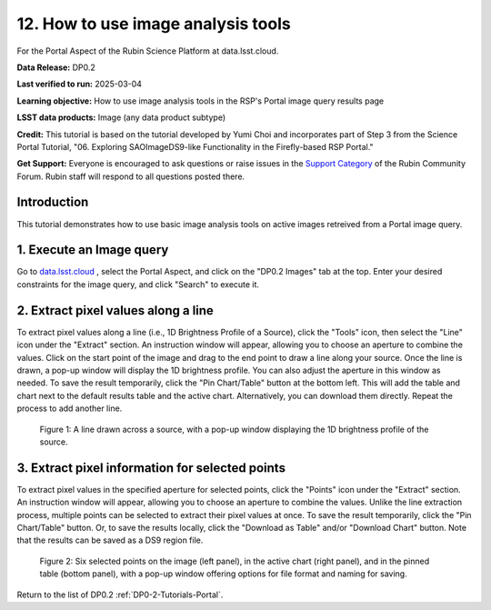 .. Review the README on instructions to contribute.
.. Review the style guide to keep a consistent approach to the documentation.
.. Static objects, such as figures, should be stored in the _static directory. Review the _static/README on instructions to contribute.
.. Do not remove the comments that describe each section. They are included to provide guidance to contributors.
.. Do not remove other content provided in the templates, such as a section. Instead, comment out the content and include comments to explain the situation. For example:
	- If a section within the template is not needed, comment out the section title and label reference. Do not delete the expected section title, reference or related comments provided from the template.
    - If a file cannot include a title (surrounded by ampersands (#)), comment out the title from the template and include a comment explaining why this is implemented (in addition to applying the ``title`` directive).

.. This is the label that can be used for cross referencing this file.
.. Recommended title label format is "Directory Name"-"Title Name" -- Spaces should be replaced by hyphens.
.. _Tutorials-Examples-DP0-2-Portal-howto-query-image:
.. Each section should include a label for cross referencing to a given area.
.. Recommended format for all labels is "Title Name"-"Section Name" -- Spaces should be replaced by hyphens.
.. To reference a label that isn't associated with an reST object such as a title or figure, you must include the link and explicit title using the syntax :ref:`link text <label-name>`.
.. A warning will alert you of identical labels during the linkcheck process.


###################################
12. How to use image analysis tools
###################################

.. This section should provide a brief, top-level description of the page.

For the Portal Aspect of the Rubin Science Platform at data.lsst.cloud.

**Data Release:** DP0.2

**Last verified to run:** 2025-03-04

**Learning objective:** How to use image analysis tools in the RSP's Portal image query results page

**LSST data products:** Image (any data product subtype)

**Credit:** This tutorial is based on the tutorial developed by Yumi Choi and incorporates part of Step 3 from the Science Portal Tutorial, "06. Exploring SAOImageDS9-like Functionality in the Firefly-based RSP Portal."

**Get Support:** Everyone is encouraged to ask questions or raise issues in the `Support Category <https://community.lsst.org/c/support/6>`_ of the Rubin Community Forum. Rubin staff will respond to all questions posted there.


.. _DP0-2-Portal-howto-image-analysis:

Introduction
============

This tutorial demonstrates how to use basic image analysis tools on active images retreived from a Portal image query.

.. _DP0-2-Portal-howto-image-analysis-1:

1. Execute an Image query 
=========================

Go to `data.lsst.cloud <https://data.lsst.cloud>`_ , select the Portal Aspect, and
click on the "DP0.2 Images" tab at the top. Enter your desired constraints for the image query,
and click "Search" to execute it.



.. _DP0-2-Portal-howto-image-analysis-2:
                                        
2. Extract pixel values along a line 
====================================
                                        
To extract pixel values along a line (i.e., 1D Brightness Profile of a Source),
click the "Tools" icon, then select the "Line" icon under the "Extract" section.
An instruction window will appear, allowing you to choose an aperture to combine the values.
Click on the start point of the image and drag to the end point to draw a line along your source.
Once the line is drawn, a pop-up window will display the 1D brightness profile.
You can also adjust the aperture in this window as needed. To save the result temporarily,
click the "Pin Chart/Table" button at the bottom left. This will add the table and chart
next to the default results table and the active chart. Alternatively, you can download
them directly. Repeat the process to add another line.

.. figure:: /_static/portal_tut06_step03a.png
    :width: 500
    :name: portal_howto_image_analysis-1
    :alt: A screenshot displaying a line drawn across a source, accompanied by a pop-up window showing the source's 1D brightness profile along that line. 

    Figure 1: A line drawn across a source, with a pop-up window displaying the 1D brightness profile of the source.



.. _DP0-2-Portal-howto-image-analysis-3:
                                        
3. Extract pixel information for selected points 
================================================
  
To extract pixel values in the specified aperture for selected points, click the "Points" icon under the "Extract" section. 
An instruction window will appear, allowing you to choose an aperture to combine the values. Unlike the line extraction process,
multiple points can be selected to extract their pixel values at once. To save the result temporarily,
click the "Pin Chart/Table" button. Or, to save the results locally, click the "Download as Table" and/or
"Download Chart" button. Note that the results can be saved as a DS9 region file. 

.. figure:: /_static/portal_tut06_step03b.png
    :name: portal_howto_image_analysis-2
    :alt: A screenshot displaying six selected points on the image (left panel), in the active chart (right panel), and in the pinned table (bottom panel), with a pop-up window offering options for file format and naming for saving.

    Figure 2: Six selected points on the image (left panel), in the active chart (right panel), and in the pinned table (bottom panel), with a pop-up window offering options for file format and naming for saving.


Return to the list of DP0.2 :ref:`DP0-2-Tutorials-Portal`.
